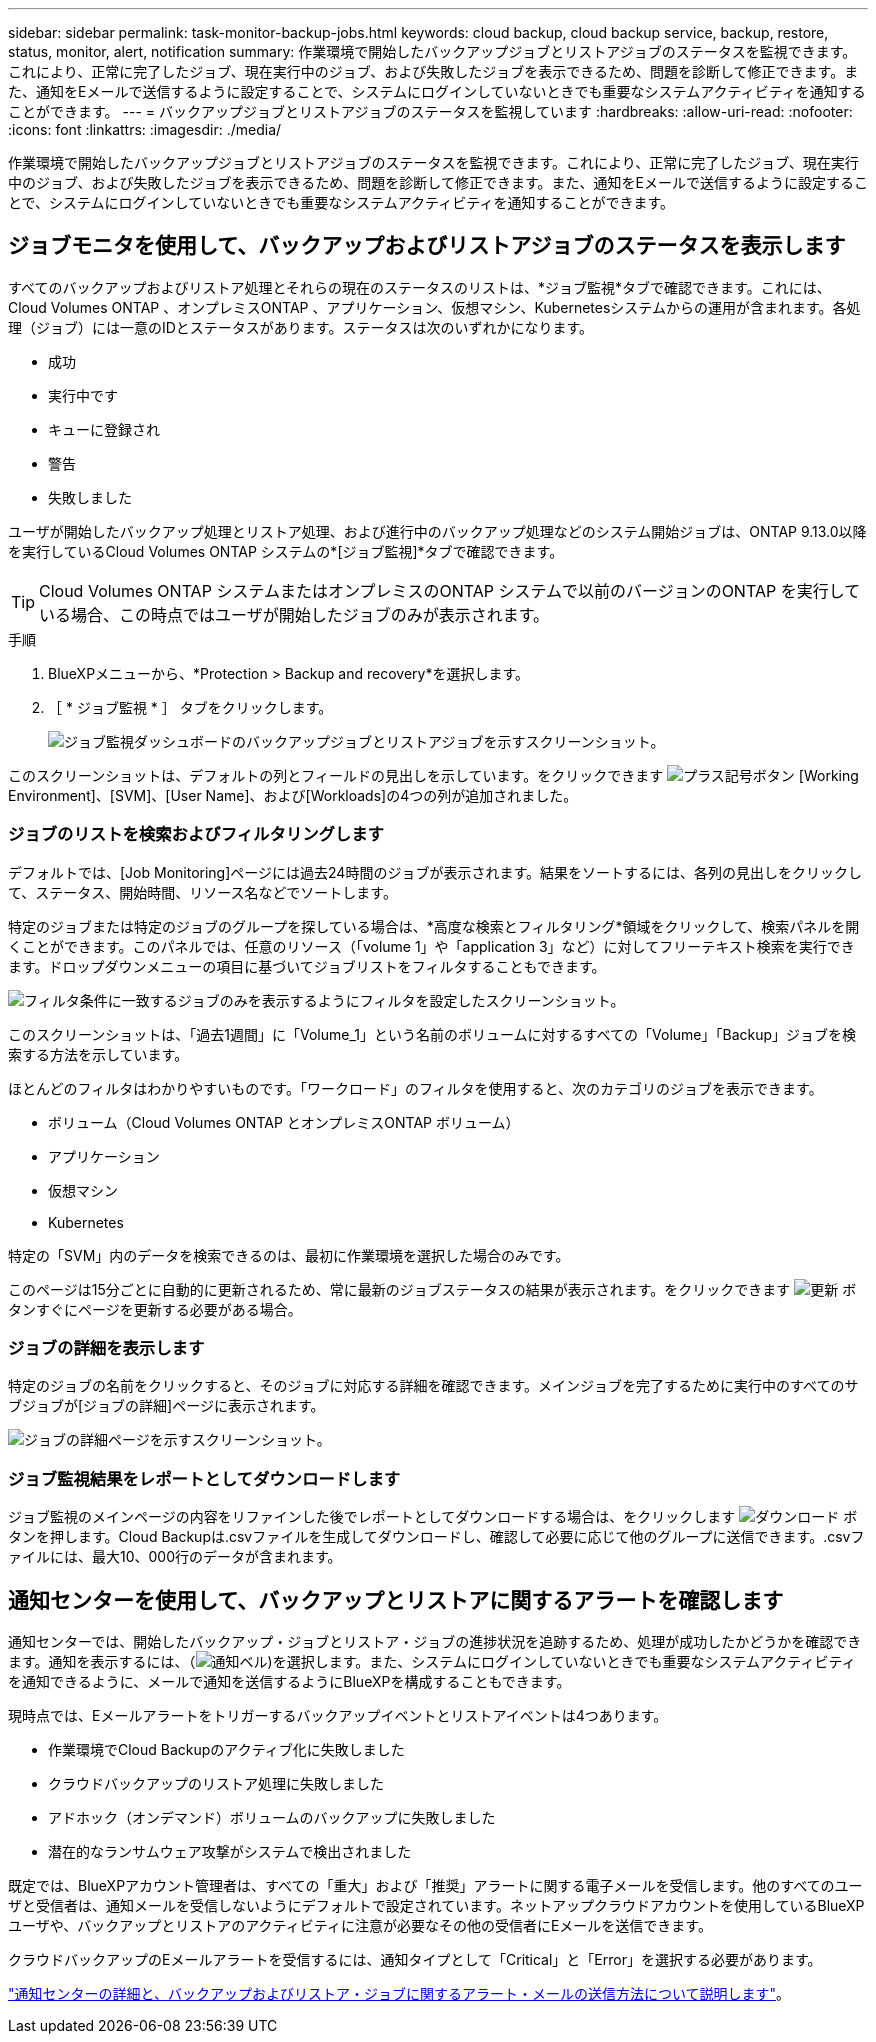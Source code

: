 ---
sidebar: sidebar 
permalink: task-monitor-backup-jobs.html 
keywords: cloud backup, cloud backup service, backup, restore, status, monitor, alert, notification 
summary: 作業環境で開始したバックアップジョブとリストアジョブのステータスを監視できます。これにより、正常に完了したジョブ、現在実行中のジョブ、および失敗したジョブを表示できるため、問題を診断して修正できます。また、通知をEメールで送信するように設定することで、システムにログインしていないときでも重要なシステムアクティビティを通知することができます。 
---
= バックアップジョブとリストアジョブのステータスを監視しています
:hardbreaks:
:allow-uri-read: 
:nofooter: 
:icons: font
:linkattrs: 
:imagesdir: ./media/


[role="lead"]
作業環境で開始したバックアップジョブとリストアジョブのステータスを監視できます。これにより、正常に完了したジョブ、現在実行中のジョブ、および失敗したジョブを表示できるため、問題を診断して修正できます。また、通知をEメールで送信するように設定することで、システムにログインしていないときでも重要なシステムアクティビティを通知することができます。



== ジョブモニタを使用して、バックアップおよびリストアジョブのステータスを表示します

すべてのバックアップおよびリストア処理とそれらの現在のステータスのリストは、*ジョブ監視*タブで確認できます。これには、Cloud Volumes ONTAP 、オンプレミスONTAP 、アプリケーション、仮想マシン、Kubernetesシステムからの運用が含まれます。各処理（ジョブ）には一意のIDとステータスがあります。ステータスは次のいずれかになります。

* 成功
* 実行中です
* キューに登録され
* 警告
* 失敗しました


ユーザが開始したバックアップ処理とリストア処理、および進行中のバックアップ処理などのシステム開始ジョブは、ONTAP 9.13.0以降を実行しているCloud Volumes ONTAP システムの*[ジョブ監視]*タブで確認できます。


TIP: Cloud Volumes ONTAP システムまたはオンプレミスのONTAP システムで以前のバージョンのONTAP を実行している場合、この時点ではユーザが開始したジョブのみが表示されます。

.手順
. BlueXPメニューから、*Protection > Backup and recovery*を選択します。
. ［ * ジョブ監視 * ］ タブをクリックします。
+
image:screenshot_backup_job_monitor.png["ジョブ監視ダッシュボードのバックアップジョブとリストアジョブを示すスクリーンショット。"]



このスクリーンショットは、デフォルトの列とフィールドの見出しを示しています。をクリックできます image:button_plus_sign_round.png["プラス記号ボタン"] [Working Environment]、[SVM]、[User Name]、および[Workloads]の4つの列が追加されました。



=== ジョブのリストを検索およびフィルタリングします

デフォルトでは、[Job Monitoring]ページには過去24時間のジョブが表示されます。結果をソートするには、各列の見出しをクリックして、ステータス、開始時間、リソース名などでソートします。

特定のジョブまたは特定のジョブのグループを探している場合は、*高度な検索とフィルタリング*領域をクリックして、検索パネルを開くことができます。このパネルでは、任意のリソース（「volume 1」や「application 3」など）に対してフリーテキスト検索を実行できます。ドロップダウンメニューの項目に基づいてジョブリストをフィルタすることもできます。

image:screenshot_backup_job_monitor_filters.png["フィルタ条件に一致するジョブのみを表示するようにフィルタを設定したスクリーンショット。"]

このスクリーンショットは、「過去1週間」に「Volume_1」という名前のボリュームに対するすべての「Volume」「Backup」ジョブを検索する方法を示しています。

ほとんどのフィルタはわかりやすいものです。「ワークロード」のフィルタを使用すると、次のカテゴリのジョブを表示できます。

* ボリューム（Cloud Volumes ONTAP とオンプレミスONTAP ボリューム）
* アプリケーション
* 仮想マシン
* Kubernetes


特定の「SVM」内のデータを検索できるのは、最初に作業環境を選択した場合のみです。

このページは15分ごとに自動的に更新されるため、常に最新のジョブステータスの結果が表示されます。をクリックできます image:button_refresh.png["更新"] ボタンすぐにページを更新する必要がある場合。



=== ジョブの詳細を表示します

特定のジョブの名前をクリックすると、そのジョブに対応する詳細を確認できます。メインジョブを完了するために実行中のすべてのサブジョブが[ジョブの詳細]ページに表示されます。

image:screenshot_backup_job_monitor_details.png["ジョブの詳細ページを示すスクリーンショット。"]



=== ジョブ監視結果をレポートとしてダウンロードします

ジョブ監視のメインページの内容をリファインした後でレポートとしてダウンロードする場合は、をクリックします image:button_download.png["ダウンロード"] ボタンを押します。Cloud Backupは.csvファイルを生成してダウンロードし、確認して必要に応じて他のグループに送信できます。.csvファイルには、最大10、000行のデータが含まれます。



== 通知センターを使用して、バックアップとリストアに関するアラートを確認します

通知センターでは、開始したバックアップ・ジョブとリストア・ジョブの進捗状況を追跡するため、処理が成功したかどうかを確認できます。通知を表示するには、（image:icon_bell.png["通知ベル"])を選択します。また、システムにログインしていないときでも重要なシステムアクティビティを通知できるように、メールで通知を送信するようにBlueXPを構成することもできます。

現時点では、Eメールアラートをトリガーするバックアップイベントとリストアイベントは4つあります。

* 作業環境でCloud Backupのアクティブ化に失敗しました
* クラウドバックアップのリストア処理に失敗しました
* アドホック（オンデマンド）ボリュームのバックアップに失敗しました
* 潜在的なランサムウェア攻撃がシステムで検出されました


既定では、BlueXPアカウント管理者は、すべての「重大」および「推奨」アラートに関する電子メールを受信します。他のすべてのユーザと受信者は、通知メールを受信しないようにデフォルトで設定されています。ネットアップクラウドアカウントを使用しているBlueXPユーザや、バックアップとリストアのアクティビティに注意が必要なその他の受信者にEメールを送信できます。

クラウドバックアップのEメールアラートを受信するには、通知タイプとして「Critical」と「Error」を選択する必要があります。

https://docs.netapp.com/us-en/cloud-manager-setup-admin/task-monitor-cm-operations.html["通知センターの詳細と、バックアップおよびリストア・ジョブに関するアラート・メールの送信方法について説明します"^]。
